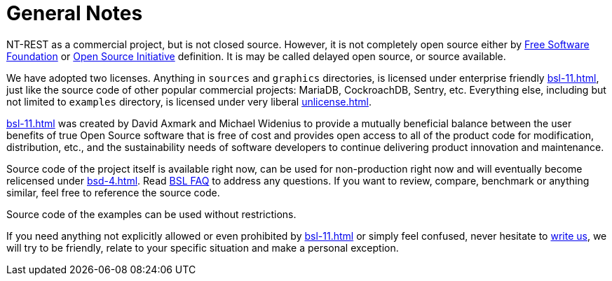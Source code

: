 = General Notes

NT-REST as a commercial project, but is not closed source.
However, it is not completely open source either by https://www.fsf.org/[Free Software Foundation^] or https://opensource.org/[Open Source Initiative^] definition. It is may be called delayed open source, or source available.

We have adopted two licenses. Anything in `sources` and `graphics` directories, is licensed under enterprise friendly xref:bsl-11.adoc[], just like the source code of other popular commercial projects: MariaDB, CockroachDB, Sentry, etc.
Everything else, including but not limited to `examples` directory, is licensed under very liberal xref:unlicense.adoc[].

xref:bsl-11.adoc[] was created by David Axmark and Michael Widenius to provide a mutually beneficial balance between the user benefits of true Open Source software that is free of cost and provides open access to all of the product code for modification, distribution, etc., and the sustainability needs of software developers to continue delivering product innovation and maintenance.

Source code of the project itself is available right now, can be used for non-production right now and will eventually become relicensed under xref:bsd-4.adoc[].
Read https://mariadb.com/bsl-faq-adopting/[BSL FAQ^] to address any questions.
If you want to review, compare, benchmark or anything similar, feel free to reference the source code.

Source code of the examples can be used without restrictions.

If you need anything not explicitly allowed or even prohibited by xref:bsl-11.adoc[] or simply feel confused, never hesitate to mailto:licensing@nt-rest.com[write us^], we will try to be friendly, relate to your specific situation and make a personal exception.

